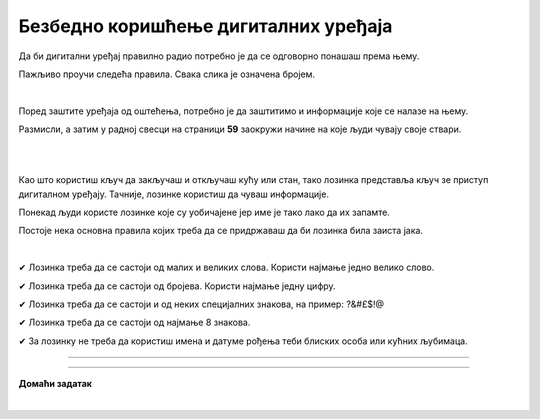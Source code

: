 Безбедно коришћење дигиталних уређаја
=====================================

.. infonote::

 .. image:: ../../_images/robot21.png
    :height: 100
    :align: left

 Када урадиш дате задатке и одговориш на питања у лекцији знаћеш да наведеш основне препоруке за руковање дигиталним уређајем на 
 одговоран начин (примена мера физичке заштите) и објасниш зашто је важно примењивати их.

Да би дигитални уређај правилно радио потребно је да се одговорно понашаш према њему. 

.. image:: ../../_images/izjava1.png
    :width: 450
    :align: center

Пажљиво проучи следећа правила.
Свака слика је означена бројем.

|

.. quizq::

    Повежи бројеве слика са одговарајућим правилом.

    |

    .. image:: ../../_images/pravila.png
            :width: 780px
            :align: center

    .. dragndrop:: d221
        :feedback: Покушајте поново.
        :match_1: 1 ||| Немој да постављаш чашу са водом или слатким пићем поред дигиталног уређаја.
        :match_2: 2 ||| Дигиталне уређаје треба штитити од прашине.
        :match_3: 3 ||| Екране таблета и паметних телефона заштити постављањем заштитне пластике или стакла
        :match_4: 4 ||| Лаптоп треба да стоји на столу.
        :match_5: 5 ||| Не остављај дигитални уређај да буде изложен јаком извору топлоте.

Поред заштите уређаја од оштећења, потребно је да заштитимо и информације које се налазе на њему.

Размисли, а затим у радној свесци на страници **59** заокружи начине на које људи чувају своје ствари. 

|

.. image:: ../../_images/cuvanje.png
    :width: 500
    :align: center

|

Као што користиш кључ да закључаш и откључаш кућу или стан, тако лозинка представља кључ зе приступ дигиталном уређају. Тачније, лозинке користиш да чуваш информације.

.. image:: ../../_images/izjava2.png
    :width: 450
    :align: center


.. questionnote::

 У радној свесци на страници **60** напиши за шта ти и твоји укућани користите лозинке.

Понекад људи користе лозинке које су уобичајене јер име је тако лако да их запамте.

.. image:: ../../_images/sifra.png
    :width: 350
    :align: center

.. questionnote::

 Зашто људи не треба да користе овакве лозинке? Размисли шта ће се десити ако неко погоди овакву лозинку? Опиши.

Постоје нека основна правила којих треба да се придржаваш да би лозинка била заиста јака.

|

✔	Лозинка треба да се састоји од малих и великих слова. Користи најмање једно велико слово.

✔	Лозинка треба да се састоји од бројева. Користи најмање једну цифру.

✔	Лозинка треба да се састоји и од неких специјалних знакова, на пример: ?&#£$!@

✔	Лозинка треба да се састоји од најмање 8 знакова.

✔	За лозинку не треба да користиш имена и датуме рођења теби блиских особа или кућних љубимаца.

-------

.. quizq::

 .. mchoice:: p221a
    :hide_labels:
    :answer_a: Да.
    :answer_b: Не.
    :feedback_a: Одговор није тачан.
    :feedback_b: Одговор је тачан.
    :correct: b

    Када осмислиш јаку лозинку, можеш да је користиш на свим уређајима и налозима. Да ли је ово тачно? Означи кружић испред тачног одговора.

.. image:: ../../_images/izjava3.png
    :width: 450
    :align: center


.. image:: ../../_images/robot23.png
    :width: 100
    :align: right

------------

**Домаћи задатак**

|

.. quizq::

 .. mchoice:: p221b
    :multiple_answers:
    :hide_labels:
    :answer_a: датум твог рођендана
    :answer_b: емотикони
    :answer_c: велика и мала слова 
    :answer_d: специјалне знакове
    :answer_e: бројеве
    :feedback_a: Одговор није тачан.
    :feedback_b: Одговор није тачан.
    :feedback_c: Одговор је тачан.
    :feedback_d: Одговор није тачан.
    :feedback_e: Одговор је тачан.
    :correct: c, d, e

    Шта све треба да садржи јака лозинка? Означи све квадратиће испред одговора који су тачни.


.. quizq::

 .. mchoice:: p221c
    :hide_labels:
    :multiple_answers:
    :answer_a: Користи назив земље у својој лозинки.
    :answer_b: Упиши своју лозинку у свој дневник ситним словима у случају да је заборавиш.
    :answer_c: Користи различите јаке лозинке за сваки од својих уређаја и налога на мрежи.
    :answer_d: Лозинке са бројевима је најлакше погодити.
    :feedback_a: Одговор није тачан.
    :feedback_b: Одговор није тачан.
    :feedback_c: Одговор је тачан.
    :feedback_d: Одговор није тачан.
    :correct: c

    Да би твоја лозинка била јака означи који од ових савета је најбоље послушати. Означи све квадратиће испред савета за који сматраш да је тачан.

